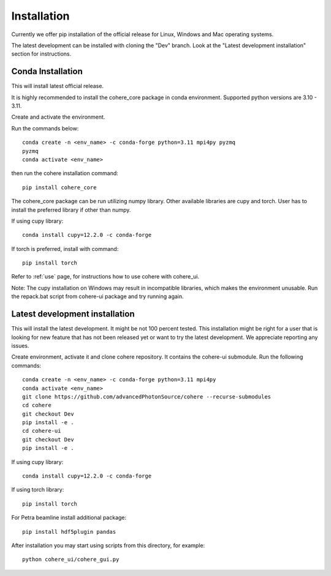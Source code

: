============
Installation
============
Currently we offer pip installation of the official release for Linux, Windows and Mac operating systems.

The latest development can be installed with cloning the "Dev" branch. Look at the "Latest development installation" section for instructions.

Conda Installation
==================
This will install latest official release.

It is highly recommended to install the cohere_core package in conda environment. Supported python versions are 3.10 - 3.11.

| Create and activate the environment.
Run the commands below::

    conda create -n <env_name> -c conda-forge python=3.11 mpi4py pyzmq
    pyzmq
    conda activate <env_name>
then run the cohere installation command::

    pip install cohere_core

The cohere_core package can be run utilizing numpy library. Other available libraries are cupy and torch.
User has to install the preferred library if other than numpy.

If using cupy library::

    conda install cupy=12.2.0 -c conda-forge
If torch is preferred, install with command::

    pip install torch
Refer to :ref:`use` page, for instructions how to use cohere with cohere_ui.

Note: The cupy installation on Windows may result in incompatible libraries, which makes the environment unusable. Run the repack.bat script from cohere-ui package and try running again.

.. _latest:
Latest development installation
===============================
This will install the latest development. It might be not 100 percent tested. This installation might be right for a user that is looking for new feature that has not been released yet or want to try the latest development. We appreciate reporting any issues.

Create environment, activate it and clone cohere repository. It contains the cohere-ui submodule. Run the following commands::

    conda create -n <env_name> -c conda-forge python=3.11 mpi4py
    conda activate <env_name>
    git clone https://github.com/advancedPhotonSource/cohere --recurse-submodules
    cd cohere
    git checkout Dev
    pip install -e .
    cd cohere-ui
    git checkout Dev
    pip install -e .
If using cupy library::

    conda install cupy=12.2.0 -c conda-forge
If using torch library::

    pip install torch
For Petra beamline install additional package::

    pip install hdf5plugin pandas
After installation you may start using scripts from this directory, for example::

    python cohere_ui/cohere_gui.py
